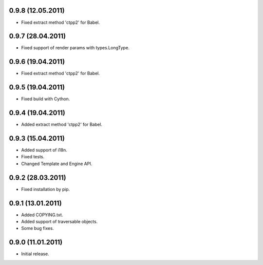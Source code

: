 0.9.8 (12.05.2011)
------------------

- Fixed extract method 'ctpp2' for Babel.

0.9.7 (28.04.2011)
------------------

- Fixed support of render params with types.LongType.

0.9.6 (19.04.2011)
------------------

- Fixed extract method 'ctpp2' for Babel.

0.9.5 (19.04.2011)
------------------

- Fixed build with Cython.

0.9.4 (19.04.2011)
------------------

- Added extract method 'ctpp2' for Babel.

0.9.3 (15.04.2011)
------------------

- Added support of i18n.
- Fixed tests.
- Changed Template and Engine API.

0.9.2 (28.03.2011)
------------------

- Fixed installation by pip.

0.9.1 (13.01.2011)
------------------

- Added COPYING.txt.
- Added support of traversable objects.
- Some bug fixes.

0.9.0 (11.01.2011)
------------------

- Initial release.

